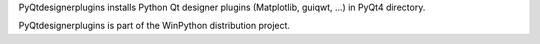 PyQtdesignerplugins installs Python Qt designer plugins (Matplotlib, guiqwt, ...) in PyQt4 directory.

PyQtdesignerplugins is part of the WinPython distribution project.


